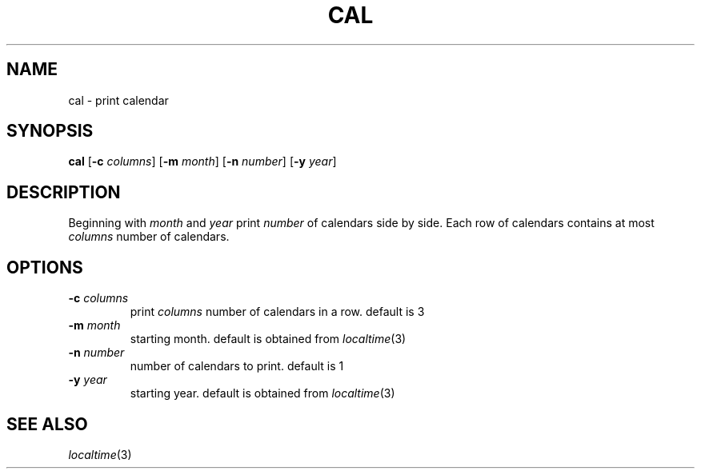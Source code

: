 .TH CAL 1 sbase\-VERSION
.SH NAME
cal \- print calendar
.SH SYNOPSIS
.B cal
.RB [ \-c
.IR columns ]
.RB [ \-m
.IR month ]
.RB [ \-n
.IR number ]
.RB [ \-y
.IR year ]
.SH DESCRIPTION
Beginning with
.IR month
and
.IR year
print
.IR number
of calendars side by side. Each row of calendars contains at most
.IR columns
number of calendars.
.SH OPTIONS
.TP
.BI \-c " columns"
print
.IR columns
number of calendars in a row. default is 3
.TP
.BI \-m " month"
starting month. default is obtained from
.IR localtime (3)
.TP
.BI \-n " number"
number of calendars to print. default is 1
.TP
.BI \-y " year"
starting year. default is obtained from
.IR localtime (3)
.SH SEE ALSO
.IR localtime (3)

